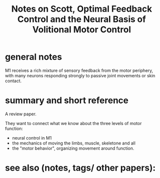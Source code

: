 :PROPERTIES:
:ID:       20221120T110240.863230
:ROAM_REFS: @scottOptimalFeedbackControl2004
:END:
#+title: Notes on Scott, Optimal Feedback Control and the Neural Basis of Volitional Motor Control

* general notes

 M1 receives a rich mixture of sensory feedback from the motor periphery, with many neurons responding strongly to passive joint movements or skin contact.

* summary and short reference
A review paper.

They want to connect what we know about the three levels of motor function:
- neural control in M1
- the mechanics of moving the limbs, muscle, skeletone and all
- the "motor behavior", organizing movement around function.

* see also (notes, tags/ other papers):





#+print_bibliography:

